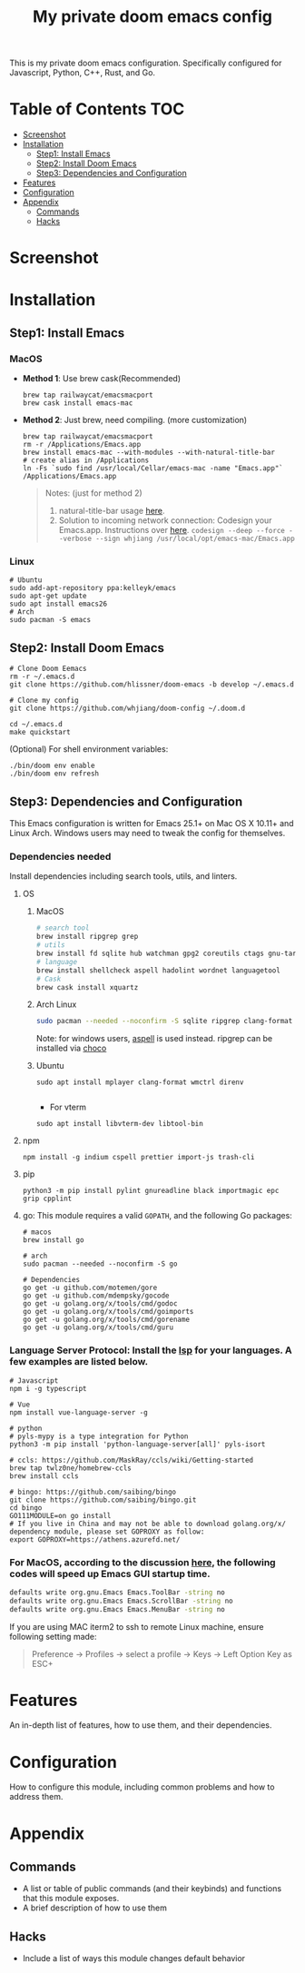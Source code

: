 #+TITLE: My private doom emacs config

This is my private doom emacs configuration. Specifically configured for
Javascript, Python, C++, Rust, and Go.

* Table of Contents :TOC:
- [[#screenshot][Screenshot]]
- [[#installation][Installation]]
  - [[#step1-install-emacs][Step1: Install Emacs]]
  - [[#step2-install-doom-emacs][Step2: Install Doom Emacs]]
  - [[#step3-dependencies-and-configuration][Step3: Dependencies and Configuration]]
- [[#features][Features]]
- [[#configuration][Configuration]]
- [[#appendix][Appendix]]
  - [[#commands][Commands]]
  - [[#hacks][Hacks]]

* Screenshot
#+HTML: <img src="./screenshots/screenshot1.jpg" alt="" title="screenshot" width="100%" </img>

* Installation
** Step1: Install Emacs
*** MacOS
- *Method 1*: Use brew cask(Recommended)
  #+BEGIN_SRC shell
brew tap railwaycat/emacsmacport
brew cask install emacs-mac
  #+END_SRC

- *Method 2*: Just brew, need compiling. (more customization)
  #+BEGIN_SRC shell
brew tap railwaycat/emacsmacport
rm -r /Applications/Emacs.app
brew install emacs-mac --with-modules --with-natural-title-bar
# create alias in /Applications
ln -Fs `sudo find /usr/local/Cellar/emacs-mac -name "Emacs.app"` /Applications/Emacs.app
  #+END_SRC

  #+BEGIN_QUOTE
  Notes: (just for method 2)
  1. natural-title-bar usage [[https://github.com/railwaycat/homebrew-emacsmacport/wiki/Natural-Title-Bar][here]].
  2. Solution to incoming network connection:
     Codesign your Emacs.app. Instructions over [[http://apple.stackexchange.com/questions/3271/how-to-get-rid-of-firewall-accept-incoming-connections-dialog/170566][here]].
     ~codesign --deep --force --verbose --sign whjiang /usr/local/opt/emacs-mac/Emacs.app~
  #+END_QUOTE
*** Linux
#+BEGIN_SRC shell
# Ubuntu
sudo add-apt-repository ppa:kelleyk/emacs
sudo apt-get update
sudo apt install emacs26
# Arch
sudo pacman -S emacs
#+END_SRC

** Step2: Install Doom Emacs
#+BEGIN_SRC shell
# Clone Doom Eemacs
rm -r ~/.emacs.d
git clone https://github.com/hlissner/doom-emacs -b develop ~/.emacs.d

# Clone my config
git clone https://github.com/whjiang/doom-config ~/.doom.d

cd ~/.emacs.d
make quickstart
#+END_SRC

(Optional) For shell environment variables:
#+BEGIN_SRC shell
./bin/doom env enable
./bin/doom env refresh
#+END_SRC
** Step3: Dependencies and Configuration
This Emacs configuration is written for Emacs 25.1+ on Mac OS X 10.11+ and Linux Arch. Windows users may need to tweak the config for themselves.

*** Dependencies needed
Install dependencies including search tools, utils, and linters.

**** OS
***** MacOS
#+BEGIN_SRC sh :tangle (if (doom-system-os 'macos) "yes")
# search tool
brew install ripgrep grep
# utils
brew install fd sqlite hub watchman gpg2 coreutils ctags gnu-tar mplayer clang-format direnv
# language
brew install shellcheck aspell hadolint wordnet languagetool
# Cask
brew cask install xquartz
#+END_SRC

***** Arch Linux
#+BEGIN_SRC sh :dir /sudo:: :tangle (if (doom-system-os 'arch) "yes")
sudo pacman --needed --noconfirm -S sqlite ripgrep clang-format fd wmctrl direnv
#+END_SRC

Note: for windows users, [[http://aspell.net/win32/][aspell]] is used instead. ripgrep can be installed via [[https://chocolatey.org/][choco]]

***** Ubuntu
#+BEGIN_SRC shell
sudo apt install mplayer clang-format wmctrl direnv

#+END_SRC

- For vterm
#+BEGIN_SRC shell
sudo apt install libvterm-dev libtool-bin
#+END_SRC

**** npm
#+BEGIN_SRC shell
npm install -g indium cspell prettier import-js trash-cli
#+END_SRC

**** pip
#+BEGIN_SRC shell
python3 -m pip install pylint gnureadline black importmagic epc grip cpplint
#+END_SRC

**** go: This module requires a valid ~GOPATH~, and the following Go packages:
#+BEGIN_SRC shell
# macos
brew install go

# arch
sudo pacman --needed --noconfirm -S go

# Dependencies
go get -u github.com/motemen/gore
go get -u github.com/mdempsky/gocode
go get -u golang.org/x/tools/cmd/godoc
go get -u golang.org/x/tools/cmd/goimports
go get -u golang.org/x/tools/cmd/gorename
go get -u golang.org/x/tools/cmd/guru
#+END_SRC

*** Language Server Protocol: Install the [[https://langserver.org/][lsp]] for your languages. A few examples are listed below.
#+BEGIN_SRC shell
# Javascript
npm i -g typescript

# Vue
npm install vue-language-server -g

# python
# pyls-mypy is a type integration for Python
python3 -m pip install 'python-language-server[all]' pyls-isort

# ccls: https://github.com/MaskRay/ccls/wiki/Getting-started
brew tap twlz0ne/homebrew-ccls
brew install ccls

# bingo: https://github.com/saibing/bingo
git clone https://github.com/saibing/bingo.git
cd bingo
GO111MODULE=on go install
# If you live in China and may not be able to download golang.org/x/ dependency module, please set GOPROXY as follow:
export GOPROXY=https://athens.azurefd.net/
#+END_SRC

*** For MacOS, according to the discussion [[https://emacs-china.org/t/topic/6453/6][here]], the following codes will speed up Emacs GUI startup time.
#+BEGIN_SRC bash
defaults write org.gnu.Emacs Emacs.ToolBar -string no
defaults write org.gnu.Emacs Emacs.ScrollBar -string no
defaults write org.gnu.Emacs Emacs.MenuBar -string no
#+END_SRC


If you are using MAC iterm2 to ssh to remote Linux machine, ensure following
setting made:

#+BEGIN_QUOTE
Preference -> Profiles -> select a profile -> Keys -> Left Option Key as ESC+
#+END_QUOTE

* Features
An in-depth list of features, how to use them, and their dependencies.

* Configuration
How to configure this module, including common problems and how to address them.

* Appendix
** Commands
+ A list or table of public commands (and their keybinds) and functions that this module exposes.
+ A brief description of how to use them
** Hacks
+ Include a list of ways this module changes default behavior
